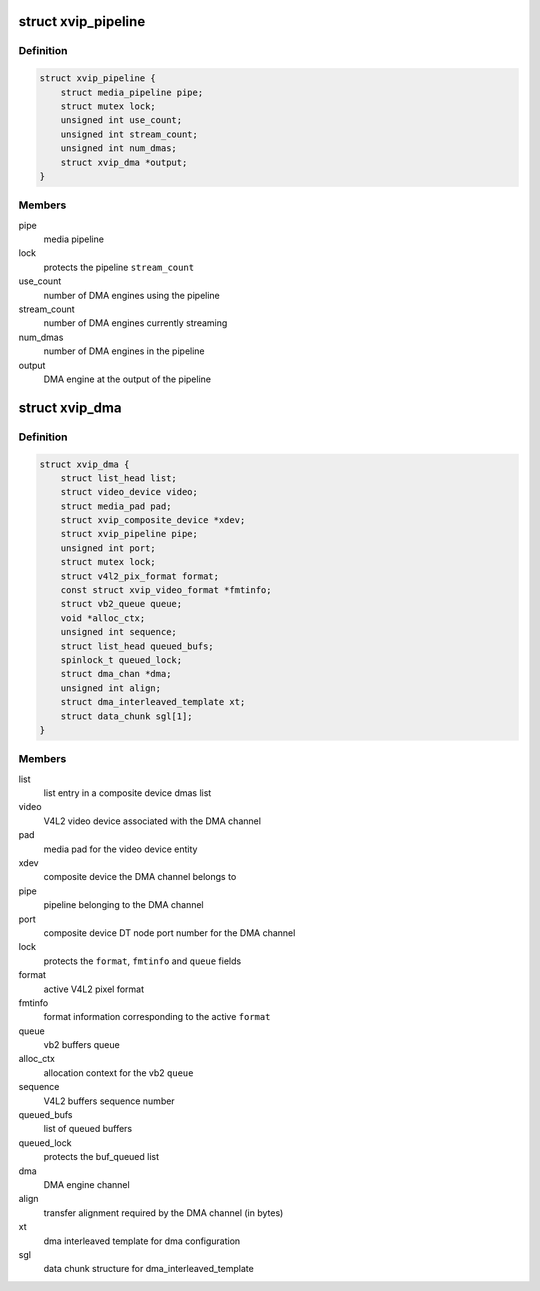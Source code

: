 .. -*- coding: utf-8; mode: rst -*-
.. src-file: drivers/media/platform/xilinx/xilinx-dma.h

.. _`xvip_pipeline`:

struct xvip_pipeline
====================

.. c:type:: struct xvip_pipeline

    Xilinx Video IP pipeline structure

.. _`xvip_pipeline.definition`:

Definition
----------

.. code-block:: c

    struct xvip_pipeline {
        struct media_pipeline pipe;
        struct mutex lock;
        unsigned int use_count;
        unsigned int stream_count;
        unsigned int num_dmas;
        struct xvip_dma *output;
    }

.. _`xvip_pipeline.members`:

Members
-------

pipe
    media pipeline

lock
    protects the pipeline \ ``stream_count``\ 

use_count
    number of DMA engines using the pipeline

stream_count
    number of DMA engines currently streaming

num_dmas
    number of DMA engines in the pipeline

output
    DMA engine at the output of the pipeline

.. _`xvip_dma`:

struct xvip_dma
===============

.. c:type:: struct xvip_dma

    Video DMA channel

.. _`xvip_dma.definition`:

Definition
----------

.. code-block:: c

    struct xvip_dma {
        struct list_head list;
        struct video_device video;
        struct media_pad pad;
        struct xvip_composite_device *xdev;
        struct xvip_pipeline pipe;
        unsigned int port;
        struct mutex lock;
        struct v4l2_pix_format format;
        const struct xvip_video_format *fmtinfo;
        struct vb2_queue queue;
        void *alloc_ctx;
        unsigned int sequence;
        struct list_head queued_bufs;
        spinlock_t queued_lock;
        struct dma_chan *dma;
        unsigned int align;
        struct dma_interleaved_template xt;
        struct data_chunk sgl[1];
    }

.. _`xvip_dma.members`:

Members
-------

list
    list entry in a composite device dmas list

video
    V4L2 video device associated with the DMA channel

pad
    media pad for the video device entity

xdev
    composite device the DMA channel belongs to

pipe
    pipeline belonging to the DMA channel

port
    composite device DT node port number for the DMA channel

lock
    protects the \ ``format``\ , \ ``fmtinfo``\  and \ ``queue``\  fields

format
    active V4L2 pixel format

fmtinfo
    format information corresponding to the active \ ``format``\ 

queue
    vb2 buffers queue

alloc_ctx
    allocation context for the vb2 \ ``queue``\ 

sequence
    V4L2 buffers sequence number

queued_bufs
    list of queued buffers

queued_lock
    protects the buf_queued list

dma
    DMA engine channel

align
    transfer alignment required by the DMA channel (in bytes)

xt
    dma interleaved template for dma configuration

sgl
    data chunk structure for dma_interleaved_template

.. This file was automatic generated / don't edit.

